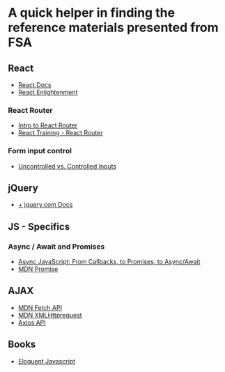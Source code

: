 * *A quick helper in finding the reference materials presented from FSA*
** React
+ [[https://reactjs.org/docs/getting-started.html][ React Docs]]
+ [[https://www.reactenlightenment.com/][React Enlightenment]]

*** React Router
+ [[https://tylermcginnis.com/react-router-philosophy-introduction/][Intro to React Router]]
+ [[https://reacttraining.com/react-router/][React Training - React Router]]

*** Form input control
+ [[https://goshakkk.name/controlled-vs-uncontrolled-inputs-react/][Uncontrolled vs. Controlled Inputs]]

** jQuery
+ [[https://api.jquery.com/][+ jquery.com Docs]]

** JS - Specifics
*** Async / Await and Promises
+ [[https://tylermcginnis.com/async-javascript-from-callbacks-to-promises-to-async-await/][Async JavaScript: From Callbacks, to Promises, to Async/Await]]
+ [[https://developer.mozilla.org/en-US/docs/Web/JavaScript/Reference/Global_Objects/Promise][MDN Promise]]

** AJAX
+ [[https://developer.mozilla.org/en-US/docs/Web/API/Fetch_API][MDN Fetch API]]
+ [[https://developer.mozilla.org/en-US/docs/Web/API/XMLHttpRequest][MDN XMLHttprequest]]
+ [[https://github.com/axios/axios][Axios API]]

** Books
+ [[https://eloquentjavascript.net/][Eloquent Javascript]]
